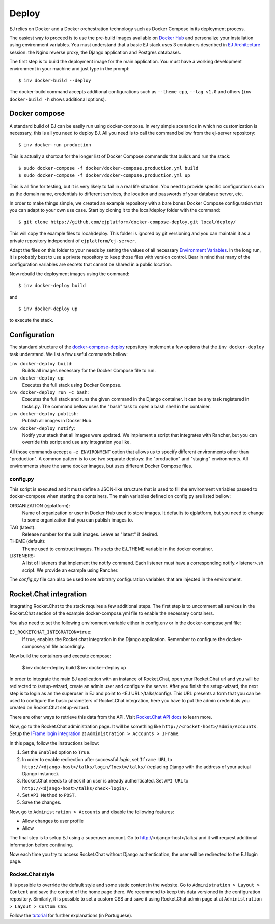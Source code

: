======
Deploy
======

EJ relies on Docker and a Docker orchestration technology such as Docker Compose
in its deployment process.

The easiest way to proceed is to use the pre-build images available on `Docker Hub`_
and personalize your installation using environment variables. You must
understand that a basic EJ stack uses 3 containers described in `EJ Architecture`_
session: the Nginx reverse proxy, the Django application and Postgres
databases.

.. _Docker Hub: https://hub.docker.com/u/ejplatform/
.. _EJ Architecture: architecture.html

The first step is to build the deployment image for the main application. You
must have a working development environment in your machine and just type in
the prompt::

    $ inv docker-build --deploy

The docker-build command accepts additional configurations such as ``--theme cpa``,
``--tag v1.0`` and others (``inv docker-build -h`` shows additional options).


Docker compose
==============

A standard build of EJ can be easily run using docker-compose. In very simple
scenarios in which no customization is necessary, this is all you need to deploy
EJ. All you need is to call the command bellow from the ej-server repository::

    $ inv docker-run production

This is actually a shortcut for the longer list of Docker Compose commands
that builds and run the stack::

    $ sudo docker-compose -f docker/docker-compose.production.yml build
    $ sudo docker-compose -f docker/docker-compose.production.yml up

This is all fine for testing, but it is very likely to fail in a real life
situation. You need to provide specific configurations such as the domain name,
credentials to different services, the location and passwords of your database
server, etc.

In order to make things simple, we created an example repository with a bare
bones Docker Compose configuration that you can adapt to your own use case.
Start by cloning it to the local/deploy folder with the command::

    $ git clone https://github.com/ejplatform/docker-compose-deploy.git local/deploy/

This will copy the example files to local/deploy. This folder is ignored by git
versioning and you can maintain it as a private repository independent of
``ejplatform/ej-server``.

Adapt the files on this folder to your needs by setting the values of all
necessary `Environment Variables`_. In the long run, it is probably best to use
a private repository to keep those files with version control. Bear in mind that
many of the configuration variables are secrets that cannot be shared in a
public location.

.. _Environment Variables: environment-variables.html

Now rebuild the deployment images using the command::

    $ inv docker-deploy build

and

::

    $ inv docker-deploy up

to execute the stack.


Configuration
=============

The standard structure of the docker-compose-deploy_ repository implement a few
options that the ``inv docker-deploy`` task understand. We list a few useful
commands bellow:

.. _docker-compose-deploy: https://github.com/ejplatform/docker-compose-deploy/

``inv docker-deploy build``:
    Builds all images necessary for the Docker Compose file to run.

``inv docker-deploy up``:
    Executes the full stack using Docker Compose.

``inv docker-deploy run -c bash``:
    Executes the full stack and runs the given command in the Django container.
    It can be any task registered in tasks.py. The command bellow uses the
    "bash" task to open a bash shell in the container.

``inv docker-deploy publish``:
    Publish all images in Docker Hub.

``inv docker-deploy notify``:
    Notify your stack that all images were updated. We implement a script that
    integrates with Rancher, but you can override this script and use any
    integration you like.

All those commands accept a ``-e ENVIRONMENT`` option that allows us to specify
different environments other than "production". A common pattern is to use two
separate deploys: the "production" and "staging" environments. All environments
share the same docker images, but uses different Docker Compose files.


config.py
---------

This script is executed and it must define a JSON-like structure that is used
to fill the environment variables passed to docker-compose when starting the
containers. The main variables defined on config.py are listed bellow:

ORGANIZATION (ejplatform):
    Name of organization or user in Docker Hub used to store images. It defaults
    to  ejplatform, but you need to change to some organization that you can
    publish images to.

TAG (latest):
    Release number for the built images. Leave as "latest" if desired.

THEME (default):
    Theme used to construct images. This sets the EJ_THEME variable in the
    docker container.

LISTENERS:
    A list of listeners that implement the notify command. Each listener must
    have a corresponding notify.<listener>.sh script. We provide an example
    using Rancher.

The `config.py` file can also be used to set arbitrary configuration variables
that are injected in the environment.


Rocket.Chat integration
=======================

Integrating Rocket.Chat to the stack requires a few additional steps. The first
step is to uncomment all services in the Rocket.Chat section of the example
docker-compose.yml file to enable the necessary containers.

You also need to set the following environment variable either in config.env or
in the docker-compose.yml file:

``EJ_ROCKETCHAT_INTEGRATION=true``:
    If true, enables the Rocket chat integration in the Django application.
    Remember to configure the docker-compose.yml file accordingly.

Now build the containers and execute compose:

    $ inv docker-deploy build
    $ inv docker-deploy up

In order to integrate the main EJ application with an instance of Rocket.Chat,
open your Rocket.Chat url and you will be redirected to /setup-wizard, create
an admin user and configure the server. After you finish the setup-wizard, the
next step is to login as an the superuser in EJ and point to <EJ URL>/talks/config/.
This URL presents a form that you can be used to configure the basic parameters of
Rocket.Chat integration, here you have to put the admin credentials you created
on Rocket.Chat setup-wizard.

There are other ways to retrieve this data from the API. Visit
`Rocket.Chat API docs`_ to learn more.



Now, go to the Rocket.Chat administration page. It will be something like
``http://<rocket-host>/admin/Accounts``. Setup the
`IFrame login integration`_ at ``Administration > Accounts > IFrame``.

.. _Rocket.Chat API docs: https://rocket.chat/docs/developer-guides/rest-api/
.. _IFrame login integration: https://rocket.chat/docs/developer-guides/iframe-integration/authentication/

In this page, follow the instructions bellow:

1. Set the ``Enabled`` option to ``True``.
2. In order to enable redirection after successful *login*, set ``Iframe URL``
   to ``http://<django-host>/talks/login/?next=/talks/`` (replacing Django with the
   address of your actual Django instance).
3. Rocket.Chat needs to check if an user is already authenticated. Set
   ``API URL`` to ``http://<django-host>/talks/check-login/``.
4. Set ``API Method`` to ``POST``.
5. Save the changes.

Now, go to ``Administration > Accounts`` and disable the following features:

* Allow changes to user profile
* Allow

The final step is to setup EJ using a superuser account. Go to http://<django-host>/talks/
and it will request additional information before continuing.

Now each time you try to access Rocket.Chat without Django authentication, the
user will be redirected to the EJ login page.


Rocket.Chat style
-----------------

It is possible to override the default style and some static content in the
website. Go to ``Administration > Layout > Content`` and save the content of the
home page there. We recommend to keep this data versioned in the configuration
repository. Similarly, it is possible to set a custom CSS and save it using
Rocket.Chat admin page at at ``Administration > Layout > Custom CSS``.

Follow the tutorial_ for further explanations (in Portuguese).

.. _tutorial: https://drive.google.com/file/d/1LoEMIU4XwaypUJe1D2na8R1Qf4Fwxgy4/view
